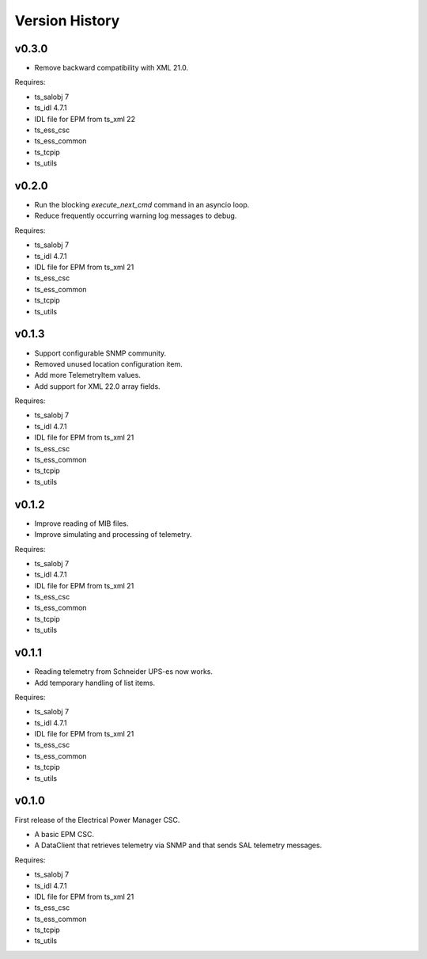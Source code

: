 .. py:currentmodule:: lsst.ts.epm

.. _lsst.ts.epm-version_history:

###############
Version History
###############

v0.3.0
======

* Remove backward compatibility with XML 21.0.

Requires:

* ts_salobj 7
* ts_idl 4.7.1
* IDL file for EPM from ts_xml 22
* ts_ess_csc
* ts_ess_common
* ts_tcpip
* ts_utils

v0.2.0
======

* Run the blocking `execute_next_cmd` command in an asyncio loop.
* Reduce frequently occurring warning log messages to debug.

Requires:

* ts_salobj 7
* ts_idl 4.7.1
* IDL file for EPM from ts_xml 21
* ts_ess_csc
* ts_ess_common
* ts_tcpip
* ts_utils

v0.1.3
======

* Support configurable SNMP community.
* Removed unused location configuration item.
* Add more TelemetryItem values.
* Add support for XML 22.0 array fields.

Requires:

* ts_salobj 7
* ts_idl 4.7.1
* IDL file for EPM from ts_xml 21
* ts_ess_csc
* ts_ess_common
* ts_tcpip
* ts_utils

v0.1.2
======

* Improve reading of MIB files.
* Improve simulating and processing of telemetry.

Requires:

* ts_salobj 7
* ts_idl 4.7.1
* IDL file for EPM from ts_xml 21
* ts_ess_csc
* ts_ess_common
* ts_tcpip
* ts_utils

v0.1.1
======

* Reading telemetry from Schneider UPS-es now works.
* Add temporary handling of list items.

Requires:

* ts_salobj 7
* ts_idl 4.7.1
* IDL file for EPM from ts_xml 21
* ts_ess_csc
* ts_ess_common
* ts_tcpip
* ts_utils

v0.1.0
======

First release of the Electrical Power Manager CSC.

* A basic EPM CSC.
* A DataClient that retrieves telemetry via SNMP and that sends SAL telemetry messages.

Requires:

* ts_salobj 7
* ts_idl 4.7.1
* IDL file for EPM from ts_xml 21
* ts_ess_csc
* ts_ess_common
* ts_tcpip
* ts_utils
